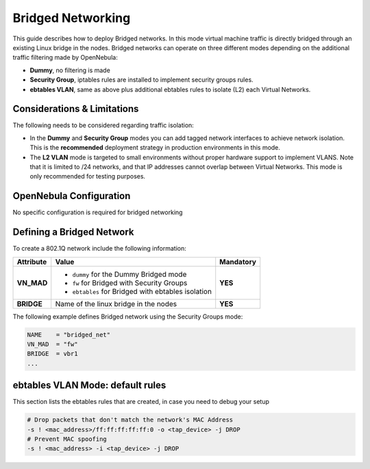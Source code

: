 .. _bridged:
.. _ebtables:

================================================================================
Bridged Networking
================================================================================

This guide describes how to deploy Bridged networks. In this mode virtual machine traffic is directly bridged through an existing Linux bridge in the nodes. Bridged networks can operate on three different modes depending on the additional traffic filtering made by OpenNebula:

* **Dummy**, no filtering is made
* **Security Group**, iptables rules are installed to implement security groups rules.
* **ebtables VLAN**, same as above plus additional ebtables rules to isolate (L2) each Virtual Networks.

Considerations & Limitations
================================================================================

The following needs to be considered regarding traffic isolation:

* In the **Dummy** and **Security Group** modes you can add tagged network interfaces to achieve network isolation. This is the **recommended** deployment strategy in production environments in this mode.

* The **L2 VLAN** mode is targeted to small environments without proper hardware support to implement VLANS. Note that it is limited to /24 networks, and that IP addresses cannot overlap between Virtual Networks. This mode is only recommended for testing purposes.


OpenNebula Configuration
================================================================================

No specific configuration is required for bridged networking

.. _bridged_net:

Defining a Bridged Network
================================================================================

To create a 802.1Q network include the following information:

+-------------+-------------------------------------------------------------------------+-----------+
| Attribute   | Value                                                                   | Mandatory |
+=============+=========================================================================+===========+
| **VN_MAD**  | * ``dummy`` for the Dummy Bridged mode                                  |  **YES**  |
|             | * ``fw`` for Bridged with Security Groups                               |           |
|             | * ``ebtables`` for Bridged with ebtables isolation                      |           |
+-------------+-------------------------------------------------------------------------+-----------+
| **BRIDGE**  | Name of the linux bridge in the nodes                                   |  **YES**  |
+-------------+-------------------------------------------------------------------------+-----------+

The following example defines Bridged network using the Security Groups mode:

.. code::

    NAME    = "bridged_net"
    VN_MAD  = "fw"
    BRIDGE  = vbr1
    ...

ebtables VLAN Mode: default rules
================================================================================

This section lists the ebtables rules that are created, in case you need to debug your setup

.. code::

    # Drop packets that don't match the network's MAC Address
    -s ! <mac_address>/ff:ff:ff:ff:ff:0 -o <tap_device> -j DROP
    # Prevent MAC spoofing
    -s ! <mac_address> -i <tap_device> -j DROP

